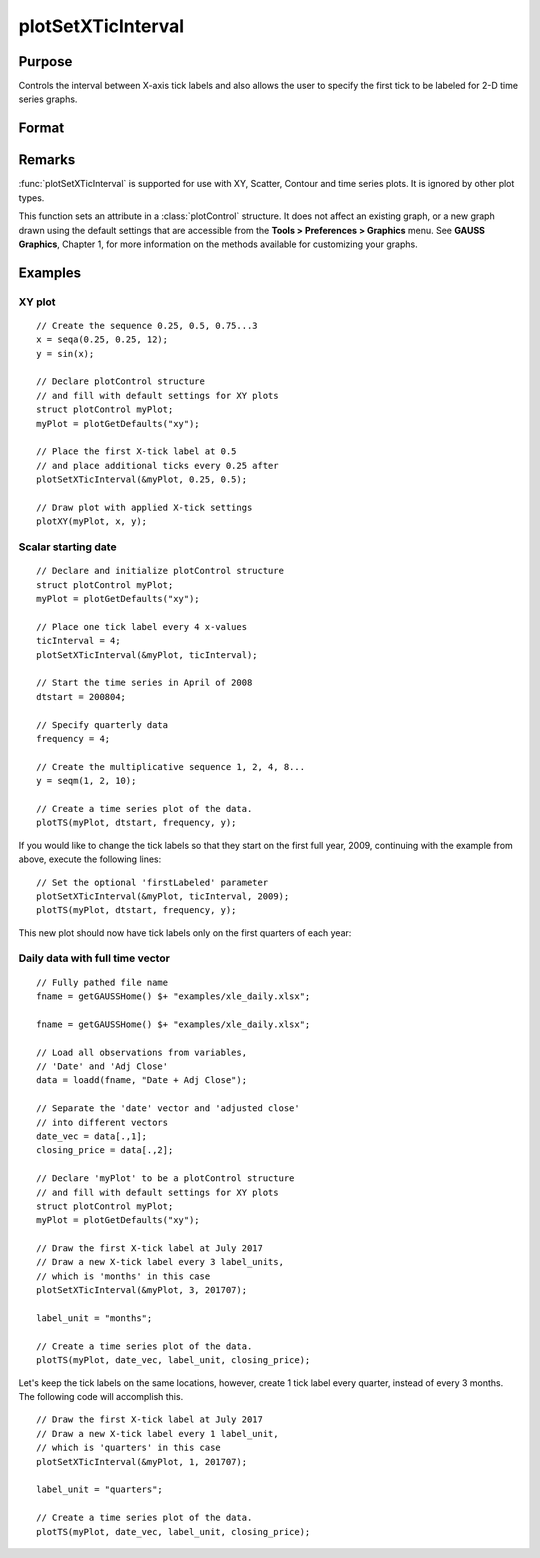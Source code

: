 
plotSetXTicInterval
==============================================

Purpose
----------------
Controls the interval between X-axis tick labels and also allows the user to specify the first tick to be labeled for 2-D time series graphs.

Format
----------------
.. function:: plotSetXTicInterval(&myPlot, ticInterval[, firstLabeled])

    :param &myPlot: A :class:`plotControl` structure pointer.
    :type &myPlot: struct pointer

    :param ticInterval: the number of X-values between X-axis tick labels.
    :type ticInterval: scalar

    :param firstLabeled: Optional input, the value of the first X-value on which to place a tick label.
    :type firstLabeled: scalar

Remarks
-------

:func:`plotSetXTicInterval` is supported for use with XY, Scatter, Contour and
time series plots. It is ignored by other plot types.

This function sets an attribute in a :class:`plotControl` structure. It does not
affect an existing graph, or a new graph drawn using the default
settings that are accessible from the **Tools > Preferences > Graphics**
menu. See **GAUSS Graphics**, Chapter 1, for more information on the
methods available for customizing your graphs.

Examples
----------------

XY plot
+++++++

::

    // Create the sequence 0.25, 0.5, 0.75...3
    x = seqa(0.25, 0.25, 12);
    y = sin(x);
    
    // Declare plotControl structure
    // and fill with default settings for XY plots
    struct plotControl myPlot;
    myPlot = plotGetDefaults("xy");
    
    // Place the first X-tick label at 0.5
    // and place additional ticks every 0.25 after
    plotSetXTicInterval(&myPlot, 0.25, 0.5);
    
    // Draw plot with applied X-tick settings
    plotXY(myPlot, x, y);

Scalar starting date
++++++++++++++++++++

.. figure:: _static/images/psxti1.png

::

    // Declare and initialize plotControl structure
    struct plotControl myPlot;
    myPlot = plotGetDefaults("xy");
    
    // Place one tick label every 4 x-values
    ticInterval = 4;
    plotSetXTicInterval(&myPlot, ticInterval);
    
    // Start the time series in April of 2008
    dtstart = 200804;
    
    // Specify quarterly data
    frequency = 4;
    
    // Create the multiplicative sequence 1, 2, 4, 8...
    y = seqm(1, 2, 10);
    
    // Create a time series plot of the data.
    plotTS(myPlot, dtstart, frequency, y);

If you would like to change the tick labels so that they start on the first full year, 2009, continuing with the example from above, execute the following lines:

::

    // Set the optional 'firstLabeled' parameter
    plotSetXTicInterval(&myPlot, ticInterval, 2009);
    plotTS(myPlot, dtstart, frequency, y);

This new plot should now have tick labels only on the first quarters of each year:

.. figure:: _static/images/psxti2.png

Daily data with full time vector
++++++++++++++++++++++++++++++++

::

    // Fully pathed file name
    fname = getGAUSSHome() $+ "examples/xle_daily.xlsx";
    
    fname = getGAUSSHome() $+ "examples/xle_daily.xlsx";
    
    // Load all observations from variables,
    // 'Date' and 'Adj Close'
    data = loadd(fname, "Date + Adj Close");
    
    // Separate the 'date' vector and 'adjusted close'
    // into different vectors
    date_vec = data[.,1];
    closing_price = data[.,2];
    
    // Declare 'myPlot' to be a plotControl structure
    // and fill with default settings for XY plots
    struct plotControl myPlot;
    myPlot = plotGetDefaults("xy");
    
    // Draw the first X-tick label at July 2017
    // Draw a new X-tick label every 3 label_units,
    // which is 'months' in this case 
    plotSetXTicInterval(&myPlot, 3, 201707);
    
    label_unit = "months";
    
    // Create a time series plot of the data.
    plotTS(myPlot, date_vec, label_unit, closing_price);

.. figure:: _static/images/psxti3.png

Let's keep the tick labels on the same locations, however, create 1 tick label every quarter, instead of every 3 months. The following code will accomplish this.

::

    // Draw the first X-tick label at July 2017
    // Draw a new X-tick label every 1 label_unit,
    // which is 'quarters' in this case
    plotSetXTicInterval(&myPlot, 1, 201707);
    
    label_unit = "quarters";
    
    // Create a time series plot of the data.
    plotTS(myPlot, date_vec, label_unit, closing_price);

.. figure:: _static/images/psxti4.png

.. seealso:: Functions :func:`dttostr`, :func:`strtodt`, :func:`plotSetXLabel`, :func:`plotSetXTicLabel`, :func:`plotSetTicLabelFont`

